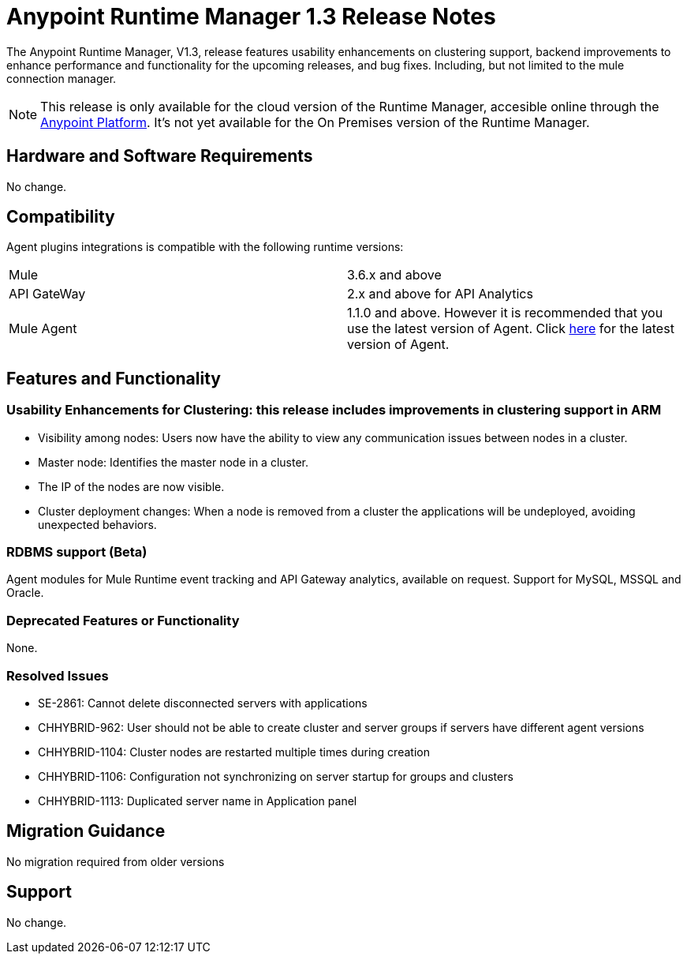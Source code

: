 :keywords: arm, runtime manager, release notes

= Anypoint Runtime Manager 1.3 Release Notes

The Anypoint Runtime Manager, V1.3, release features usability enhancements on clustering support, backend improvements to enhance performance and functionality for the upcoming releases, and bug fixes. Including, but not limited to the mule connection manager.

[NOTE]
This release is only available for the cloud version of the Runtime Manager, accesible online through the link:https://anypoint.mulesoft.com/#/signin[Anypoint Platform]. It's not yet available for the On Premises version of the Runtime Manager.

== Hardware and Software Requirements

No change.

== Compatibility

Agent plugins integrations is compatible with the following runtime versions:
[cols="2*a"]
|===
|Mule | 3.6.x and above
|API GateWay | 2.x and above for API Analytics
|Mule Agent | 1.1.0 and above. However it is recommended that you use the latest version of Agent. Click link:/release-notes/mule-agent-1.4.0-release-notes[here] for the latest version of Agent.
|===

== Features and Functionality

=== Usability Enhancements for Clustering: this release includes improvements in clustering support in ARM

* Visibility among nodes: Users now have the ability to view any communication issues between nodes in a cluster.
* Master node: Identifies the master node in a cluster.
* The IP of the nodes are now visible.
* Cluster deployment changes: When a node is removed from a cluster the applications will be undeployed, avoiding unexpected behaviors.


=== RDBMS support (Beta)

Agent modules for Mule Runtime event tracking and API Gateway analytics, available on request. Support for MySQL, MSSQL and Oracle.

=== Deprecated Features or Functionality

None.

=== Resolved Issues

* SE-2861: Cannot delete disconnected servers with applications
* CHHYBRID-962:  User should not be able to create cluster and server groups if servers have different agent versions
* CHHYBRID-1104: Cluster nodes are restarted multiple times during creation
* CHHYBRID-1106: Configuration not synchronizing on server startup for groups and clusters
* CHHYBRID-1113: Duplicated server name in Application panel


== Migration Guidance

No migration required from older versions

== Support

No change.
